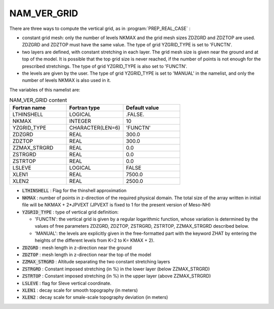 .. _nam_ver_grid:

NAM_VER_GRID
-----------------------------------------------------------------------------


There are three ways to compute the vertical grid, as in :program:`PREP_REAL_CASE` :

* constant grid mesh: only the number of levels NKMAX and the grid mesh sizes ZDZGRD and ZDZTOP are used. ZDZGRD and ZDZTOP must have the same value. The type of grid YZGRID_TYPE is set to 'FUNCTN'.

* two layers are defined, with constant stretching in each layer. The grid mesh size is given near the ground and at top of the model. It is possible that the top grid size is never reached, if the number of points is not enough for the prescribed stretchings. The type of grid  YZGRID_TYPE is also set to 'FUNCTN'.

* the levels are given by the user. The type of grid YZGRID_TYPE is set to 'MANUAL' in the namelist, and only the number of levels NKMAX is also used in it. 

The variables of this namelist are:

.. csv-table:: NAM_VER_GRID content
   :header: "Fortran name", "Fortran type", "Default value"
   :widths: 30, 30, 30
   
   "LTHINSHELL","LOGICAL",".FALSE."
   "NKMAX","INTEGER","10"
   "YZGRID_TYPE","CHARACTER(LEN=6)","'FUNCTN'"
   "ZDZGRD","REAL","300.0"
   "ZDZTOP","REAL","300.0"
   "ZZMAX_STRGRD","REAL","0.0"
   "ZSTRGRD","REAL","0.0"
   "ZSTRTOP","REAL","0.0"
   "LSLEVE","LOGICAL","FALSE"
   "XLEN1","REAL","7500.0"
   "XLEN2","REAL","2500.0"


* :code:`LTHINSHELL` : Flag for the thinshell approximation

* :code:`NKMAX` : number of points in z-direction of the required physical domain. The total size of the array written in initial file will be NKMAX + 2*JPVEXT (JPVEXT is fixed to 1 for the present version  of Meso-NH) 

* :code:`YZGRID_TYPE` : type of vertical grid definition:

  * 'FUNCTN': the vertical grid is given by a regular logarithmic function, whose variation is determined by the values of free parameters ZDZGRD, ZDZTOP, ZSTRGRD, ZSTRTOP, ZZMAX_STRGRD described below.
  * 'MANUAL': the levels are explicitly given in the free-formatted part with the keyword ZHAT by entering the heights of the different levels from  K=2 to K= KMAX + 2).

* :code:`ZDZGRD` : mesh length in z-direction near the ground

* :code:`ZDZTOP` : mesh length in z-direction near the top of the model

* :code:`ZZMAX_STRGRD` : Altitude separating the two constant stretching layers

* :code:`ZSTRGRD` : Constant imposed stretching (in %) in the lower layer (below ZZMAX_STRGRD)

* :code:`ZSTRTOP` : Constant imposed stretching (in %) in the upper layer (above ZZMAX_STRGRD)

* :code:`LSLEVE` : flag for Sleve vertical coordinate.

* :code:`XLEN1` : decay scale for smooth topography (in meters)

* :code:`XLEN2` : decay scale for smale-scale topography deviation (in meters)
